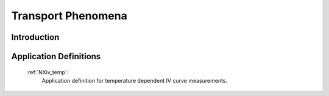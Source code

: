 .. _Transport-Structure:

===================
Transport Phenomena
===================

.. index::
   IntroductionTransport
   TransportAppDef


.. _IntroductionTransport:

Introduction
############


.. _TransportAppDef:

Application Definitions
#######################

    :ref:`NXiv_temp`:
       Application definition for temperature dependent IV curve measurements.
